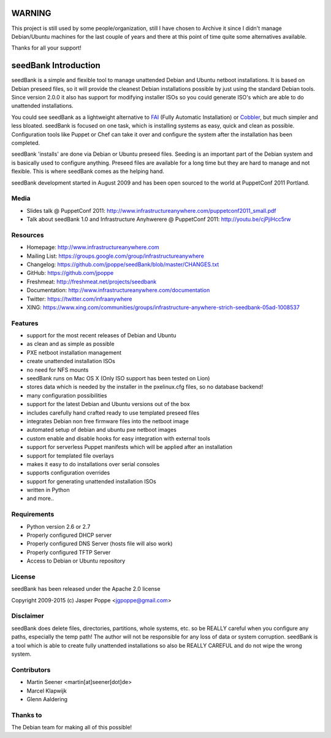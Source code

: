 =======
WARNING
=======

This project is still used by some people/organization, still I have chosen to Archive it since I didn't manage Debian/Ubuntu machines for the last couple of years and there at this point of time quite some alternatives available.

Thanks for all your support!

=====================
seedBank Introduction
=====================

seedBank is a simple and flexible tool to manage unattended Debian and Ubuntu netboot installations. It is based on Debian preseed files, so it will provide the cleanest Debian installations possible by just using the standard Debian tools. Since version 2.0.0 it also has support for modifying installer ISOs so you could generate ISO's which are able to do unattended installations.

You could see seedBank as a lightweight alternative to FAI_ (Fully Automatic Installation) or Cobbler_, but much simpler and less bloated. seedBank is focused on one task, which is installing systems as easy, quick and clean as possible. Configuration tools like Puppet or Chef can take it over and configure the system after the installation has been completed.

.. _FAI: http://fai-project.org/
.. _Cobbler: https://fedorahosted.org/cobbler/

seedBank 'installs' are done via Debian or Ubuntu preseed files. Seeding is an important part of the Debian system and is basically used to configure anything. Preseed files are available for a long time but they are hard to manage and not flexible. This is where seedBank comes as the helping hand.

seedBank development started in August 2009 and has been open sourced to the world at PuppetConf 2011 Portland.

Media
=====

* Slides talk @ PuppetConf 2011: http://www.infrastructureanywhere.com/puppetconf2011_small.pdf
* Talk about seedBank 1.0 and Infrastructure Anyhwerere @ PuppetConf 2011: http://youtu.be/cjPjiHcc5rw

Resources
=========

* Homepage: http://www.infrastructureanywhere.com
* Mailing List: https://groups.google.com/group/infrastructureanywhere
* Changelog: https://github.com/jpoppe/seedBank/blob/master/CHANGES.txt
* GitHub: https://github.com/jpoppe
* Freshmeat: http://freshmeat.net/projects/seedbank
* Documentation: http://www.infrastructureanywhere.com/documentation
* Twitter: https://twitter.com/infraanywhere
* XING: https://www.xing.com/communities/groups/infrastructure-anywhere-strich-seedbank-05ad-1008537

Features
========

- support for the most recent releases of Debian and Ubuntu
- as clean and as simple as possible
- PXE netboot installation management
- create unattended installation ISOs
- no need for NFS mounts
- seedBank runs on Mac OS X (Only ISO support has been tested on Lion)
- stores data which is needed by the installer in the pxelinux.cfg files, so no database backend!
- many configuration possibilities
- support for the latest Debian and Ubuntu versions out of the box
- includes carefully hand crafted ready to use templated preseed files
- integrates Debian non free firmware files into the netboot image
- automated setup of debian and ubuntu pxe netboot images
- custom enable and disable hooks for easy integration with external tools
- support for serverless Puppet manifests which will be applied after an installation
- support for templated file overlays
- makes it easy to do installations over serial consoles
- supports configuration overrides
- support for generating unattended installation ISOs
- written in Python
- and more..

Requirements
============

* Python version 2.6 or 2.7
* Properly configured DHCP server
* Properly configured DNS Server (hosts file will also work)
* Properly configured TFTP Server
* Access to Debian or Ubuntu repository

License
=======

seedBank has been released under the Apache 2.0 license

Copyright 2009-2015 (c) Jasper Poppe <jgpoppe@gmail.com>

Disclaimer
==========

seedBank does delete files, directories, partitions, whole systems, etc. so be REALLY careful when
you configure any paths, especially the temp path!
The author will not be responsible for any loss of data or system corruption. seedBank is a tool
which is able to create fully unattended installations so also be REALLY CAREFUL and do not
wipe the wrong system.

Contributors
============

- Martin Seener <martin[at]seener[dot]de>
- Marcel Klapwijk
- Glenn Aaldering

Thanks to
=========

The Debian team for making all of this possible!
